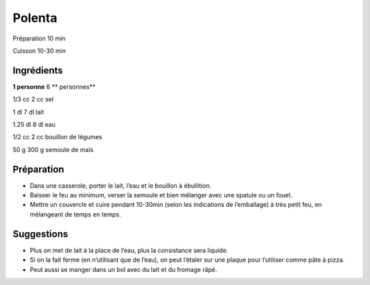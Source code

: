 Polenta
=======

Préparation
10
min

Cuisson
10-30
min


Ingrédients
~~~~~~~~~~~

**1 personne**
6
** personnes**

1/3
cc
2
cc
sel

1
dl
7
dl
lait

1.25
dl
8
dl
eau

1/2
cc
2
cc
bouillon de légumes

50
g
300
g
semoule de maïs


Préparation
~~~~~~~~~~~

*   Dans une casserole, porter le lait, l’eau et le bouillon à ébullition.



*   Baisser le feu au minimum, verser la semoule et bien mélanger avec une spatule ou un fouet.



*   Mettre un couvercle et cuire pendant
    10-30min (selon les indications de l’emballage)
    à très petit feu, en mélangeant de temps en temps.




Suggestions
~~~~~~~~~~~

*   Plus on
    met de lait à la place de l’eau,
    plus la consistance sera liquide.



*   Si on la fait ferme (en n’utilisant que de l’eau), on peut l’étaler sur une plaque pour l’utiliser comme pâte à pizza.



*   Peut aussi se manger dans un bol avec du lait et du fromage râpé.




